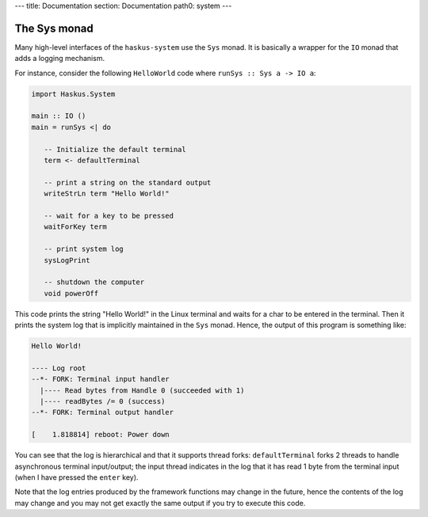 ---
title: Documentation
section: Documentation
path0: system
---

The Sys monad
=============

Many high-level interfaces of the ``haskus-system`` use the ``Sys`` monad. It is
basically a wrapper for the ``IO`` monad that adds a logging mechanism.

For instance, consider the following ``HelloWorld`` code where ``runSys :: Sys
a -> IO a``:

.. code:: haskell

   import Haskus.System
   
   main :: IO ()
   main = runSys <| do
   
      -- Initialize the default terminal
      term <- defaultTerminal
   
      -- print a string on the standard output
      writeStrLn term "Hello World!"
   
      -- wait for a key to be pressed
      waitForKey term

      -- print system log
      sysLogPrint
   
      -- shutdown the computer
      void powerOff

This code prints the string "Hello World!" in the Linux terminal and waits for a
char to be entered in the terminal. Then it prints the system log that is
implicitly maintained in the ``Sys`` monad. Hence, the output of this program is
something like:

.. code::

   Hello World!
   
   ---- Log root
   --*- FORK: Terminal input handler
     |---- Read bytes from Handle 0 (succeeded with 1)
     |---- readBytes /= 0 (success)
   --*- FORK: Terminal output handler

   [    1.818814] reboot: Power down

You can see that the log is hierarchical and that it supports thread forks:
``defaultTerminal`` forks 2 threads to handle asynchronous terminal
input/output; the input thread indicates in the log that it has read 1 byte from
the terminal input (when I have pressed the ``enter`` key).

Note that the log entries produced by the framework functions may change in the
future, hence the contents of the log may change and you may not get exactly the
same output if you try to execute this code.
